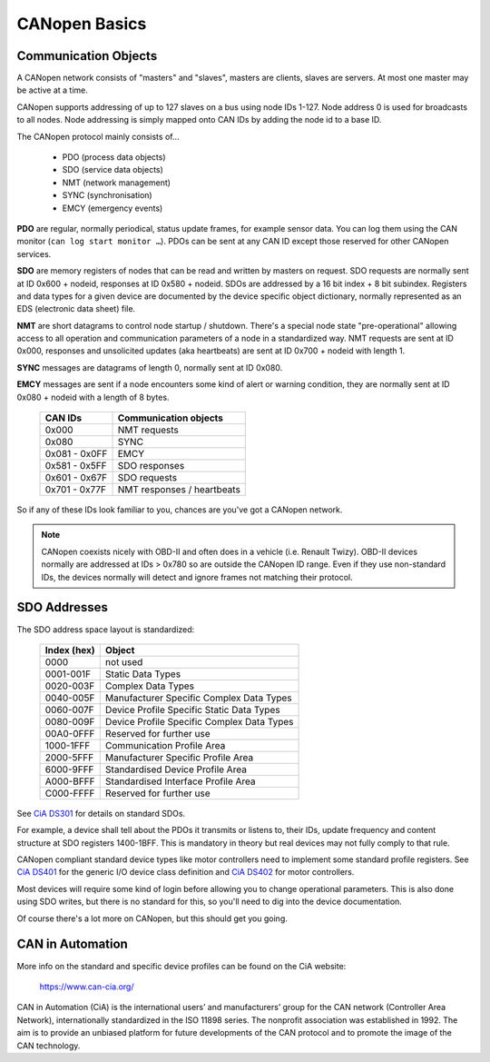 CANopen Basics
==============

Communication Objects
---------------------

A CANopen network consists of "masters" and "slaves", masters are clients, 
slaves are servers. At most one master may be active at a time.

CANopen supports addressing of up to 127 slaves on a bus using node IDs 1-127.
Node address 0 is used for broadcasts to all nodes. Node addressing is simply
mapped onto CAN IDs by adding the node id to a base ID.

The CANopen protocol mainly consists of…

 - PDO (process data objects)
 - SDO (service data objects)
 - NMT (network management)
 - SYNC (synchronisation)
 - EMCY (emergency events)

**PDO** are regular, normally periodical, status update frames, for example sensor 
data. You can log them using the CAN monitor (``can log start monitor …``).
PDOs can be sent at any CAN ID except those reserved for other CANopen services.

**SDO** are memory registers of nodes that can be read and written by masters on 
request. SDO requests are normally sent at ID 0x600 + nodeid, responses at ID 
0x580 + nodeid. SDOs are addressed by a 16 bit index + 8 bit subindex. Registers 
and data types for a given device are documented by the device specific object 
dictionary, normally represented as an EDS (electronic data sheet) file.

**NMT** are short datagrams to control node startup / shutdown. There's a special 
node state "pre-operational" allowing access to all operation and communication 
parameters of a node in a standardized way. NMT requests are sent at ID 0x000, 
responses and unsolicited updates (aka heartbeats) are sent at ID 0x700 + 
nodeid with length 1.

**SYNC** messages are datagrams of length 0, normally sent at ID 0x080.

**EMCY** messages are sent if a node encounters some kind of alert or warning 
condition, they are normally sent at ID 0x080 + nodeid with a length of 8 bytes.

  ================  =========================
  CAN IDs           Communication objects
  ================  =========================
  0x000             NMT requests
  0x080             SYNC
  0x081 - 0x0FF     EMCY
  0x581 - 0x5FF     SDO responses
  0x601 - 0x67F     SDO requests
  0x701 - 0x77F     NMT responses / heartbeats
  ================  =========================

So if any of these IDs look familiar to you, chances are you've got a CANopen 
network.

.. note:: CANopen coexists nicely with OBD-II and often does in a vehicle (i.e. 
  Renault Twizy). OBD-II devices normally are addressed at IDs > 0x780 so are 
  outside the CANopen ID range. Even if they use non-standard IDs, the devices 
  normally will detect and ignore frames not matching their protocol.


SDO Addresses
-------------

The SDO address space layout is standardized:

  =========== ===============================================
  Index (hex) Object
  =========== ===============================================
  0000        not used
  0001-001F   Static Data Types
  0020-003F   Complex Data Types
  0040-005F   Manufacturer Specific Complex Data Types
  0060-007F   Device Profile Specific Static Data Types
  0080-009F   Device Profile Specific Complex Data Types
  00A0-0FFF   Reserved for further use
  1000-1FFF   Communication Profile Area
  2000-5FFF   Manufacturer Specific Profile Area
  6000-9FFF   Standardised Device Profile Area
  A000-BFFF   Standardised Interface Profile Area
  C000-FFFF   Reserved for further use
  =========== ===============================================

See `CiA DS301`_ for details on standard SDOs.

For example, a device shall tell about the PDOs it transmits or listens to, 
their IDs, update frequency and content structure at SDO registers 1400-1BFF. 
This is mandatory in theory but real devices may not fully comply to that rule.

CANopen compliant standard device types like motor controllers need to 
implement some standard profile registers. See `CiA DS401`_ for the generic I/O 
device class definition and `CiA DS402`_ for motor controllers.

Most devices will require some kind of login before allowing you to change 
operational parameters. This is also done using SDO writes, but there is no 
standard for this, so you'll need to dig into the device documentation.

Of course there's a lot more on CANopen, but this should get you going.


CAN in Automation
-----------------

More info on the standard and specific device profiles can be found on the
CiA website:

  https://www.can-cia.org/

CAN in Automation (CiA) is the international users’ and manufacturers’ group
for the CAN network (Controller Area Network), internationally standardized
in the ISO 11898 series. The nonprofit association was established in 1992.
The aim is to provide an unbiased platform for future developments of the
CAN protocol and to promote the image of the CAN technology.


.. _`CiA DS301`: https://www.can-cia.org/standardization/specifications/
.. _`CiA DS401`: https://www.can-cia.org/standardization/specifications/
.. _`CiA DS402`: https://www.can-cia.org/standardization/specifications/
